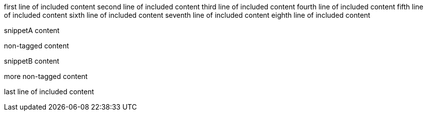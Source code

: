 first line of included content
second line of included content
third line of included content
fourth line of included content
fifth line of included content
sixth line of included content
seventh line of included content
eighth line of included content

// tag::snippet[]
// tag::snippetA[]
snippetA content
// end::snippetA[]

non-tagged content

// tag::snippetB[]
snippetB content
// end::snippetB[]
// end::snippet[]

more non-tagged content

last line of included content
